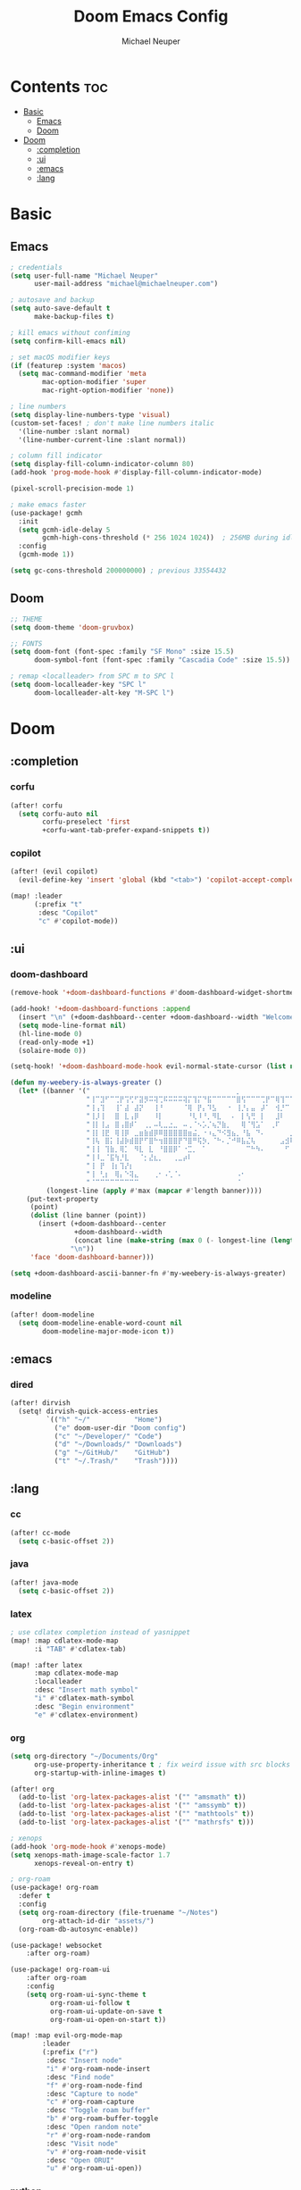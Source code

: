 #+title: Doom Emacs Config
#+author: Michael Neuper

* Contents :toc:
- [[#basic][Basic]]
  - [[#emacs][Emacs]]
  - [[#doom][Doom]]
- [[#doom-1][Doom]]
  - [[#completion][:completion]]
  - [[#ui][:ui]]
  - [[#emacs-1][:emacs]]
  - [[#lang][:lang]]

* Basic
** Emacs
#+begin_src emacs-lisp
; credentials
(setq user-full-name "Michael Neuper"
      user-mail-address "michael@michaelneuper.com")

; autosave and backup
(setq auto-save-default t
      make-backup-files t)

; kill emacs without confiming
(setq confirm-kill-emacs nil)

; set macOS modifier keys
(if (featurep :system 'macos)
  (setq mac-command-modifier 'meta
        mac-option-modifier 'super
        mac-right-option-modifier 'none))

; line numbers
(setq display-line-numbers-type 'visual)
(custom-set-faces! ; don't make line numbers italic
  '(line-number :slant normal)
  '(line-number-current-line :slant normal))

; column fill indicator
(setq display-fill-column-indicator-column 80)
(add-hook 'prog-mode-hook #'display-fill-column-indicator-mode)

(pixel-scroll-precision-mode 1)

; make emacs faster
(use-package! gcmh
  :init
  (setq gcmh-idle-delay 5
        gcmh-high-cons-threshold (* 256 1024 1024))  ; 256MB during idle
  :config
  (gcmh-mode 1))

(setq gc-cons-threshold 200000000) ; previous 33554432
#+end_src
** Doom
#+begin_src emacs-lisp
;; THEME
(setq doom-theme 'doom-gruvbox)

;; FONTS
(setq doom-font (font-spec :family "SF Mono" :size 15.5)
      doom-symbol-font (font-spec :family "Cascadia Code" :size 15.5))

; remap <localleader> from SPC m to SPC l
(setq doom-localleader-key "SPC l"
      doom-localleader-alt-key "M-SPC l")
#+end_src
* Doom
** :completion
*** corfu
#+begin_src emacs-lisp
(after! corfu
  (setq corfu-auto nil
        corfu-preselect 'first
        +corfu-want-tab-prefer-expand-snippets t))
#+end_src
*** copilot
#+begin_src emacs-lisp
(after! (evil copilot)
  (evil-define-key 'insert 'global (kbd "<tab>") 'copilot-accept-completion))

(map! :leader
      (:prefix "t"
       :desc "Copilot"
       "c" #'copilot-mode))
#+end_src
** :ui
*** doom-dashboard
#+begin_src emacs-lisp
(remove-hook '+doom-dashboard-functions #'doom-dashboard-widget-shortmenu)

(add-hook! '+doom-dashboard-functions :append
  (insert "\n" (+doom-dashboard--center +doom-dashboard--width "Welcome back to Emacs!"))
  (setq mode-line-format nil)
  (hl-line-mode 0)
  (read-only-mode +1)
  (solaire-mode 0))

(setq-hook! '+doom-dashboard-mode-hook evil-normal-state-cursor (list nil))

(defun my-weebery-is-always-greater ()
  (let* ((banner '("⠀⠀⠀⠀⠀⠀⠀⠀⠀⠀⠀⠀⠀⠀⠀⠀⠀⠀⠀⠀⠀⠀⠀⠀⠀⠀⠀⠀⠀⠀⡀⠀⠀⠀⠀⠀⠀⠀⠀⠀⠀⠀⠀⠀⠀⠀⡀⠀⠀⠀⠀⠀⠀⡀⠀⠀⠀⠀⠀⠀⠀⠀"
                   "⢸⠉⣹⠋⠉⢉⡟⢩⢋⠋⣽⡻⠭⢽⢉⠯⠭⠭⠭⢽⡍⢹⡍⠙⣯⠉⠉⠉⠉⠉⣿⢫⠉⠉⠉⢉⡟⠉⢿⢹⠉⢉⣉⢿⡝⡉⢩⢿⣻⢍⠉⠉⠩⢹⣟⡏⠉⠹⡉⢻⡍⡇"
                   "⢸⢠⢹⠀⠀⢸⠁⣼⠀⣼⡝⠀⠀⢸⠘⠀⠀⠀⠀⠈⢿⠀⡟⡄⠹⣣⠀⠀⠐⠀⢸⡘⡄⣤⠀⡼⠁⠀⢺⡘⠉⠀⠀⠀⠫⣪⣌⡌⢳⡻⣦⠀⠀⢃⡽⡼⡀⠀⢣⢸⠸⡇"
                   "⢸⡸⢸⠀⠀⣿⠀⣇⢠⡿⠀⠀⠀⠸⡇⠀⠀⠀⠀⠀⠘⢇⠸⠘⡀⠻⣇⠀⠀⠄⠀⡇⢣⢛⠀⡇⠀⠀⣸⠇⠀⠀⠀⠀⠀⠘⠄⢻⡀⠻⣻⣧⠀⠀⠃⢧⡇⠀⢸⢸⡇⡇"
                   "⢸⡇⢸⣠⠀⣿⢠⣿⡾⠁⠀⢀⡀⠤⢇⣀⣐⣀⠀⠤⢀⠈⠢⡡⡈⢦⡙⣷⡀⠀⠀⢿⠈⢻⣡⠁⠀⢀⠏⠀⠀⠀⢀⠀⠄⣀⣐⣀⣙⠢⡌⣻⣷⡀⢹⢸⡅⠀⢸⠸⡇⡇"
                   "⢸⡇⢸⣟⠀⢿⢸⡿⠀⣀⣶⣷⣾⡿⠿⣿⣿⣿⣿⣿⣶⣬⡀⠐⠰⣄⠙⠪⣻⣦⡀⠘⣧⠀⠙⠄⠀⠀⠀⠀⠀⣨⣴⣾⣿⠿⣿⣿⣿⣿⣿⣶⣯⣿⣼⢼⡇⠀⢸⡇⡇⠇"
                   "⢸⢧⠀⣿⡅⢸⣼⡷⣾⣿⡟⠋⣿⠓⢲⣿⣿⣿⡟⠙⣿⠛⢯⡳⡀⠈⠓⠄⡈⠚⠿⣧⣌⢧⠀⠀⠀⠀⠀⣠⣺⠟⢫⡿⠓⢺⣿⣿⣿⠏⠙⣏⠛⣿⣿⣾⡇⢀⡿⢠⠀⡇"
                   "⢸⢸⠀⢹⣷⡀⢿⡁⠀⠻⣇⠀⣇⠀⠘⣿⣿⡿⠁⠐⣉⡀⠀⠁⠀⠀⠀⠀⠀⠀⠀⠀⠉⠓⠳⠄⠀⠀⠀⠀⠋⠀⠘⡇⠀⠸⣿⣿⠟⠀⢈⣉⢠⡿⠁⣼⠁⣼⠃⣼⠀⡇"
                   "⢸⠸⣀⠈⣯⢳⡘⣇⠀⠀⠈⡂⣜⣆⡀⠀⠀⢀⣀⡴⠇⠀⠀⠀⠀⠀⠀⠀⠀⠀⠀⠀⠀⠀⠀⠀⠀⠀⠀⠀⠀⠀⠀⢽⣆⣀⠀⠀⠀⣀⣜⠕⡊⠀⣸⠇⣼⡟⢠⠏⠀⡇"
                   "⢸⠀⡟⠀⢸⡆⢹⡜⡆⠀⠀⠀⠀⠀⠀⠀⠀⠀⠀⠀⠀⠀⠀⠀⠀⠀⠀⠀⠀⠀⠀⠀⠀⠀⠀⠀⠀⠀⠀⠀⠀⠀⠀⠀⠀⠀⠀⠀⠀⠀⠀⠀⠀⢠⠋⣾⡏⡇⡎⡇⠀⡇"
                   "⢸⠀⢃⡆⠀⢿⡄⠑⢽⣄⠀⠀⠀⢀⠂⠠⢁⠈⠄⠀⠀⠀⠀⠀⠀⠀⠀⠀⠀⠀⠠⠂⠀⠀⠀⠀⠀⠀⠀⠀⠀⠀⠀⠀⡀⠀⠄⡐⢀⠂⠀⠀⣠⣮⡟⢹⣯⣸⣱⠁⠀⡇"
                   "⠈⠉⠉⠉⠉⠉⠉⠉⠉⠉⠀⠀⠀⠀⠀⠀⠀⠀⠀⠀⠀⠀⠀⠀⠀⠀⠀⠀⠀⠀⠈⠀⠀⠀⠀⠀⠀⠀⠀⠀⠀⠀⠀⠀⠀⠀⠀⠀⠀⠀⠀⠀⠉⠉⠉⠉⠉⠉⠉⠉⠉⠁"))
         (longest-line (apply #'max (mapcar #'length banner))))
    (put-text-property
     (point)
     (dolist (line banner (point))
       (insert (+doom-dashboard--center
                +doom-dashboard--width
                (concat line (make-string (max 0 (- longest-line (length line))) 32)))
               "\n"))
     'face 'doom-dashboard-banner)))

(setq +doom-dashboard-ascii-banner-fn #'my-weebery-is-always-greater)
#+end_src
*** modeline
#+begin_src emacs-lisp
(after! doom-modeline
  (setq doom-modeline-enable-word-count nil
        doom-modeline-major-mode-icon t))
#+end_src
** :emacs
*** dired
#+begin_src emacs-lisp
(after! dirvish
  (setq! dirvish-quick-access-entries
         `(("h" "~/"           "Home")
           ("e" doom-user-dir "Doom config")
           ("c" "~/Developer/" "Code")
           ("d" "~/Downloads/" "Downloads")
           ("g" "~/GitHub/"    "GitHub")
           ("t" "~/.Trash/"    "Trash"))))
#+end_src
** :lang
*** cc
#+begin_src emacs-lisp
(after! cc-mode
  (setq c-basic-offset 2))
#+end_src
*** java
#+begin_src emacs-lisp
(after! java-mode
  (setq c-basic-offset 2))
#+end_src
*** latex
#+begin_src emacs-lisp
; use cdlatex completion instead of yasnippet
(map! :map cdlatex-mode-map
      :i "TAB" #'cdlatex-tab)

(map! :after latex
      :map cdlatex-mode-map
      :localleader
      :desc "Insert math symbol"
      "i" #'cdlatex-math-symbol
      :desc "Begin environment"
      "e" #'cdlatex-environment)
#+end_src
*** org
#+begin_src emacs-lisp
(setq org-directory "~/Documents/Org"
      org-use-property-inheritance t ; fix weird issue with src blocks
      org-startup-with-inline-images t)

(after! org
  (add-to-list 'org-latex-packages-alist '("" "amsmath" t))
  (add-to-list 'org-latex-packages-alist '("" "amssymb" t))
  (add-to-list 'org-latex-packages-alist '("" "mathtools" t))
  (add-to-list 'org-latex-packages-alist '("" "mathrsfs" t)))

; xenops
(add-hook 'org-mode-hook #'xenops-mode)
(setq xenops-math-image-scale-factor 1.7
      xenops-reveal-on-entry t)

; org-roam
(use-package! org-roam
  :defer t
  :config
  (setq org-roam-directory (file-truename "~/Notes")
        org-attach-id-dir "assets/")
  (org-roam-db-autosync-enable))

(use-package! websocket
    :after org-roam)

(use-package! org-roam-ui
    :after org-roam
    :config
    (setq org-roam-ui-sync-theme t
          org-roam-ui-follow t
          org-roam-ui-update-on-save t
          org-roam-ui-open-on-start t))

(map! :map evil-org-mode-map
        :leader
        (:prefix ("r")
         :desc "Insert node"
         "i" #'org-roam-node-insert
         :desc "Find node"
         "f" #'org-roam-node-find
         :desc "Capture to node"
         "c" #'org-roam-capture
         :desc "Toggle roam buffer"
         "b" #'org-roam-buffer-toggle
         :desc "Open random note"
         "r" #'org-roam-node-random
         :desc "Visit node"
         "v" #'org-roam-node-visit
         :desc "Open ORUI"
         "u" #'org-roam-ui-open))
#+end_src
*** python
#+begin_src emacs-lisp
(after! eglot
  (add-to-list 'eglot-server-programs '(python-mode . ("pyright-langserver" "--stdio"))))

(add-hook! python-mode
  (setq python-shell-interpreter "python3.12"
        doom-modeline-env-python-executable "python3.12"))
#+end_src

